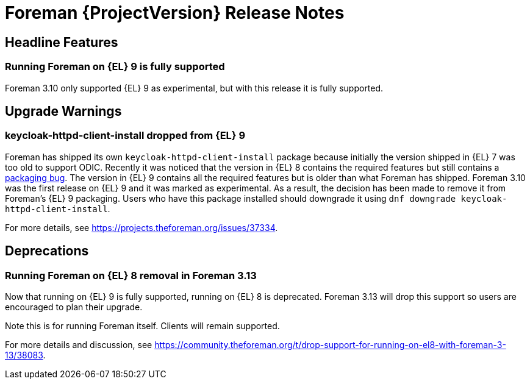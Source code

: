 [id="foreman-release-notes"]
= Foreman {ProjectVersion} Release Notes

[id="foreman-headline-features"]
== Headline Features

=== Running Foreman on {EL} 9 is fully supported

Foreman 3.10 only supported {EL} 9 as experimental, but with this release it is fully supported.

[id="foreman-upgrade-warnings"]
== Upgrade Warnings

=== keycloak-httpd-client-install dropped from {EL} 9

Foreman has shipped its own `keycloak-httpd-client-install` package because initially the version shipped in {EL} 7 was too old to support ODIC.
Recently it was noticed that the version in {EL} 8 contains the required features but still contains a https://issues.redhat.com/browse/RHEL-31496[packaging bug].
The version in {EL} 9 contains all the required features but is older than what Foreman has shipped.
Foreman 3.10 was the first release on {EL} 9 and it was marked as experimental.
As a result, the decision has been made to remove it from Foreman's {EL} 9 packaging.
Users who have this package installed should downgrade it using `dnf downgrade keycloak-httpd-client-install`.

For more details, see https://projects.theforeman.org/issues/37334.

[id="foreman-deprecations"]
== Deprecations

=== Running Foreman on {EL} 8 removal in Foreman 3.13

Now that running on {EL} 9 is fully supported, running on {EL} 8 is deprecated.
Foreman 3.13 will drop this support so users are encouraged to plan their upgrade.

Note this is for running Foreman itself.
Clients will remain supported.

For more details and discussion, see https://community.theforeman.org/t/drop-support-for-running-on-el8-with-foreman-3-13/38083.
